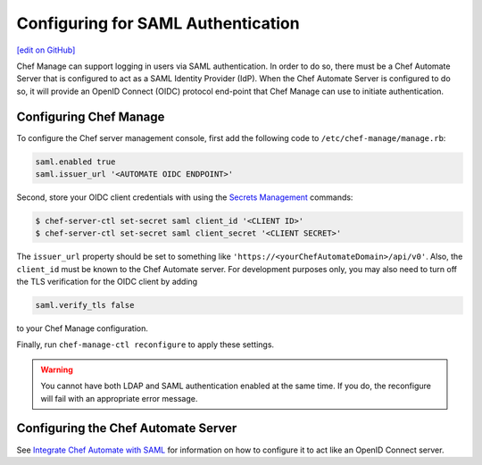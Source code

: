 =====================================================
Configuring for SAML Authentication
=====================================================
`[edit on GitHub] <https://github.com/chef/chef-web-docs/blob/master/chef_master/source/server_configure_saml.rst>`__

.. tag chef_automate_mark

.. image:: ../../images/chef_automate_full.png
   :width: 40px
   :height: 17px

.. end_tag

Chef Manage can support logging in users via SAML authentication. In order to do so, there must be a Chef Automate Server that is configured to act as a SAML Identity Provider (IdP). When the Chef Automate Server is configured to do so, it will provide an OpenID Connect (OIDC) protocol end-point that Chef Manage can use to initiate authentication.

Configuring Chef Manage
=====================================================

To configure the Chef server management console, first add the following code to ``/etc/chef-manage/manage.rb``:

.. code-block:: ruby

   saml.enabled true
   saml.issuer_url '<AUTOMATE OIDC ENDPOINT>'

Second, store your OIDC client credentials with using the `Secrets Management </ctl_chef_server.html#ctl-chef-server-secrets-management>`__ commands:

.. code-block:: bash

   $ chef-server-ctl set-secret saml client_id '<CLIENT ID>'
   $ chef-server-ctl set-secret saml client_secret '<CLIENT SECRET>'

The ``issuer_url`` property should be set to something like ``'https://<yourChefAutomateDomain>/api/v0'``. Also, the ``client_id`` must be known to the Chef Automate server. For development purposes only, you may also need to turn off the TLS verification for the OIDC client by adding

.. code-block:: ruby

   saml.verify_tls false

to your Chef Manage configuration.

Finally, run ``chef-manage-ctl reconfigure`` to apply these settings.

.. warning:: You cannot have both LDAP and SAML authentication enabled at the same time. If you do, the reconfigure will fail with an appropriate error message.

Configuring the Chef Automate Server
=====================================================

See `Integrate Chef Automate with SAML </integrate_chef_automate_saml.html>`__ for information on how to configure it to act like an OpenID Connect server.
